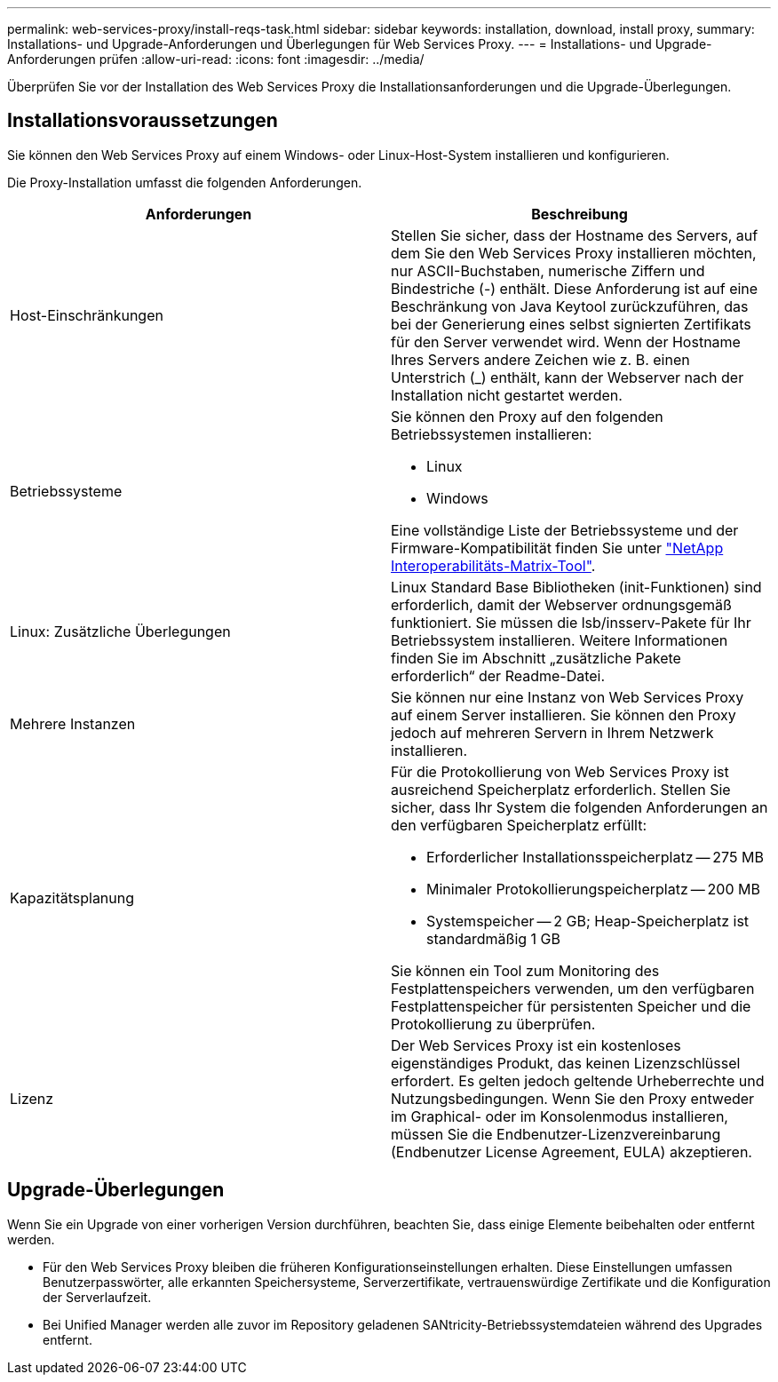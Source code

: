---
permalink: web-services-proxy/install-reqs-task.html 
sidebar: sidebar 
keywords: installation, download, install proxy, 
summary: Installations- und Upgrade-Anforderungen und Überlegungen für Web Services Proxy. 
---
= Installations- und Upgrade-Anforderungen prüfen
:allow-uri-read: 
:icons: font
:imagesdir: ../media/


[role="lead"]
Überprüfen Sie vor der Installation des Web Services Proxy die Installationsanforderungen und die Upgrade-Überlegungen.



== Installationsvoraussetzungen

Sie können den Web Services Proxy auf einem Windows- oder Linux-Host-System installieren und konfigurieren.

Die Proxy-Installation umfasst die folgenden Anforderungen.

|===
| Anforderungen | Beschreibung 


 a| 
Host-Einschränkungen
 a| 
Stellen Sie sicher, dass der Hostname des Servers, auf dem Sie den Web Services Proxy installieren möchten, nur ASCII-Buchstaben, numerische Ziffern und Bindestriche (-) enthält. Diese Anforderung ist auf eine Beschränkung von Java Keytool zurückzuführen, das bei der Generierung eines selbst signierten Zertifikats für den Server verwendet wird. Wenn der Hostname Ihres Servers andere Zeichen wie z. B. einen Unterstrich (_) enthält, kann der Webserver nach der Installation nicht gestartet werden.



 a| 
Betriebssysteme
 a| 
Sie können den Proxy auf den folgenden Betriebssystemen installieren:

* Linux
* Windows


Eine vollständige Liste der Betriebssysteme und der Firmware-Kompatibilität finden Sie unter http://mysupport.netapp.com/matrix["NetApp Interoperabilitäts-Matrix-Tool"^].



 a| 
Linux: Zusätzliche Überlegungen
 a| 
Linux Standard Base Bibliotheken (init-Funktionen) sind erforderlich, damit der Webserver ordnungsgemäß funktioniert. Sie müssen die lsb/insserv-Pakete für Ihr Betriebssystem installieren. Weitere Informationen finden Sie im Abschnitt „zusätzliche Pakete erforderlich“ der Readme-Datei.



 a| 
Mehrere Instanzen
 a| 
Sie können nur eine Instanz von Web Services Proxy auf einem Server installieren. Sie können den Proxy jedoch auf mehreren Servern in Ihrem Netzwerk installieren.



 a| 
Kapazitätsplanung
 a| 
Für die Protokollierung von Web Services Proxy ist ausreichend Speicherplatz erforderlich. Stellen Sie sicher, dass Ihr System die folgenden Anforderungen an den verfügbaren Speicherplatz erfüllt:

* Erforderlicher Installationsspeicherplatz -- 275 MB
* Minimaler Protokollierungspeicherplatz -- 200 MB
* Systemspeicher -- 2 GB; Heap-Speicherplatz ist standardmäßig 1 GB


Sie können ein Tool zum Monitoring des Festplattenspeichers verwenden, um den verfügbaren Festplattenspeicher für persistenten Speicher und die Protokollierung zu überprüfen.



 a| 
Lizenz
 a| 
Der Web Services Proxy ist ein kostenloses eigenständiges Produkt, das keinen Lizenzschlüssel erfordert. Es gelten jedoch geltende Urheberrechte und Nutzungsbedingungen. Wenn Sie den Proxy entweder im Graphical- oder im Konsolenmodus installieren, müssen Sie die Endbenutzer-Lizenzvereinbarung (Endbenutzer License Agreement, EULA) akzeptieren.

|===


== Upgrade-Überlegungen

Wenn Sie ein Upgrade von einer vorherigen Version durchführen, beachten Sie, dass einige Elemente beibehalten oder entfernt werden.

* Für den Web Services Proxy bleiben die früheren Konfigurationseinstellungen erhalten. Diese Einstellungen umfassen Benutzerpasswörter, alle erkannten Speichersysteme, Serverzertifikate, vertrauenswürdige Zertifikate und die Konfiguration der Serverlaufzeit.
* Bei Unified Manager werden alle zuvor im Repository geladenen SANtricity-Betriebssystemdateien während des Upgrades entfernt.

